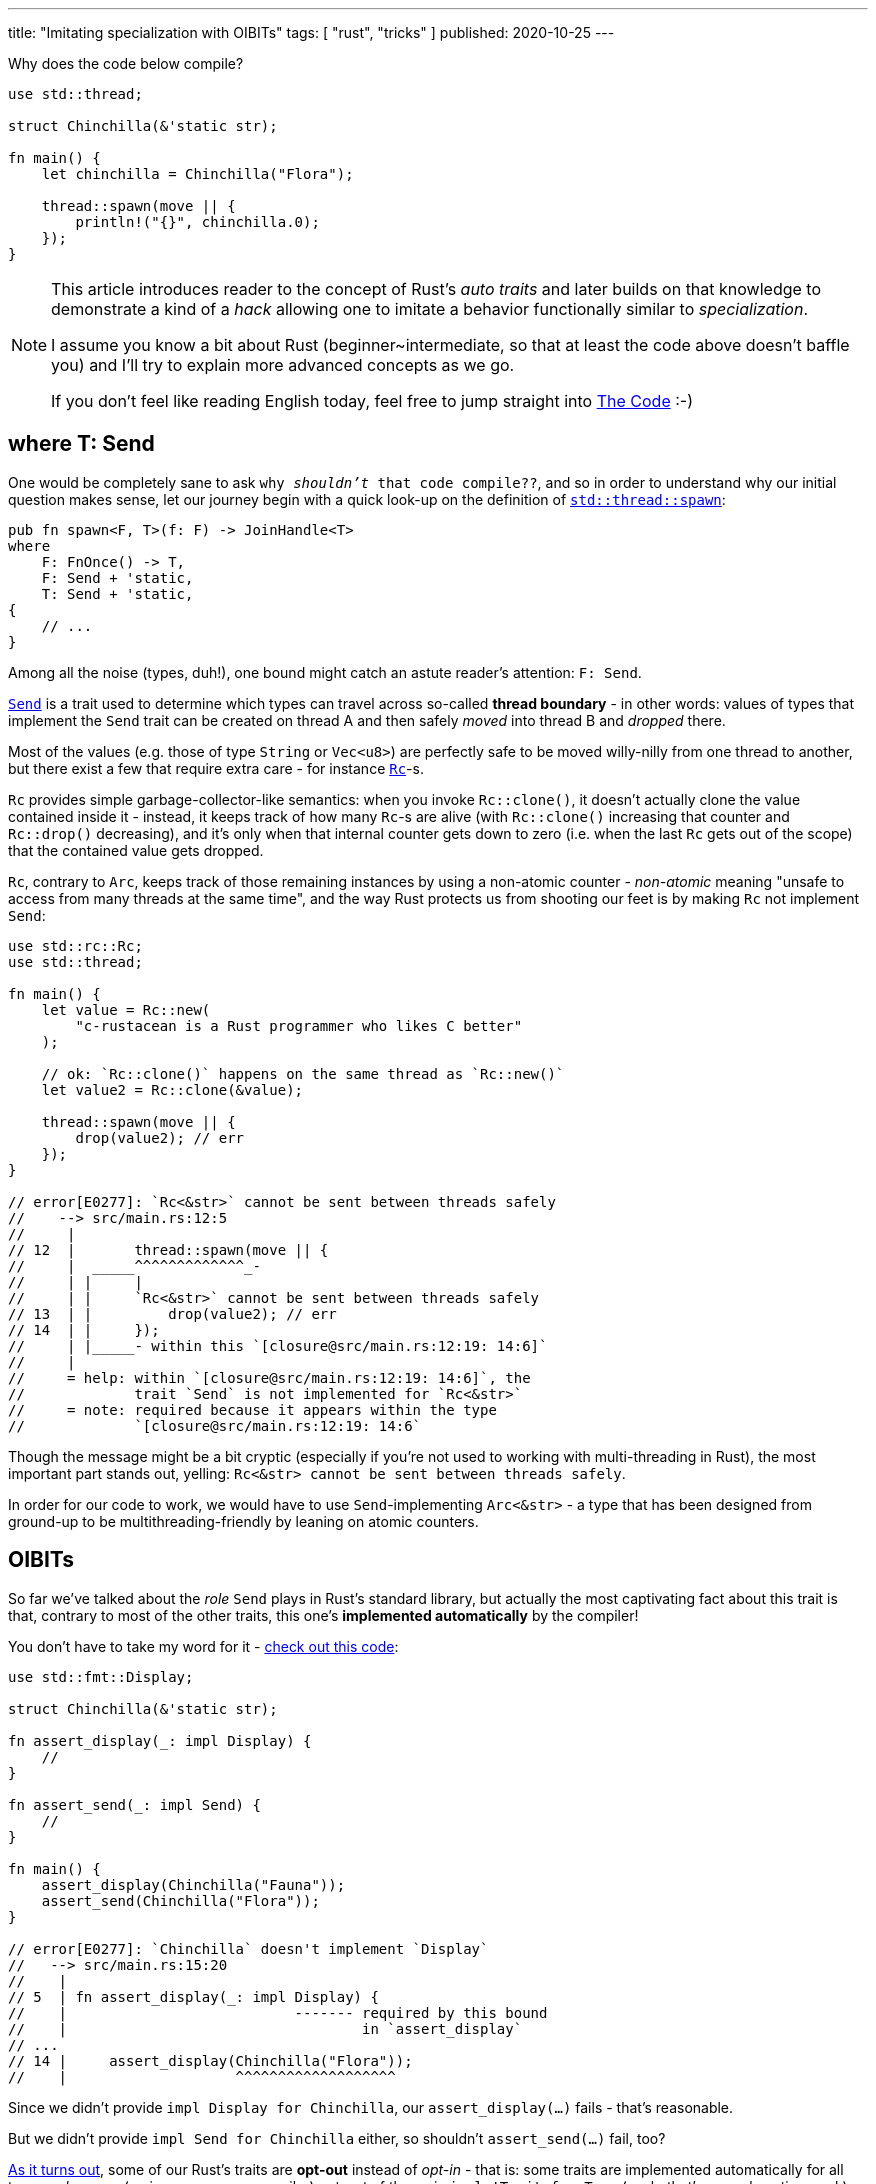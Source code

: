 ---
title: "Imitating specialization with OIBITs"
tags: [ "rust", "tricks" ]
published: 2020-10-25
---

Why does the code below compile?

[source, rust]
----
use std::thread;

struct Chinchilla(&'static str);

fn main() {
    let chinchilla = Chinchilla("Flora");

    thread::spawn(move || {
        println!("{}", chinchilla.0);
    });
}
----

[NOTE]
====
This article introduces reader to the concept of Rust's _auto traits_ and later builds on that knowledge to demonstrate
a kind of a _hack_ allowing one to imitate a behavior functionally similar to _specialization_.

I assume you know a bit about Rust (beginner~intermediate, so that at least the code above doesn't baffle you) and I'll
try to explain more advanced concepts as we go.

If you don't feel like reading English today, feel free to jump straight into <<_the_code>> :-)
====

== where T: Send

One would be completely sane to ask `why _shouldn't_ that code compile??`, and so in order to understand why our initial
question makes sense, let our journey begin with a quick look-up on the definition of
https://doc.rust-lang.org/stable/std/thread/fn.spawn.html[`std::thread::spawn`]:

[source, rust]
----
pub fn spawn<F, T>(f: F) -> JoinHandle<T>
where
    F: FnOnce() -> T,
    F: Send + 'static,
    T: Send + 'static,
{
    // ...
}
----

Among all the noise (types, duh!), one bound might catch an astute reader's attention: `F: Send`.

https://doc.rust-lang.org/stable/std/marker/trait.Send.html[`Send`] is a trait used to determine which types can travel
across so-called *thread boundary* - in other words: values of types that implement the `Send` trait can be created on
thread A and then safely _moved_ into thread B and _dropped_ there.

Most of the values (e.g. those of type `String` or `Vec<u8>`) are perfectly safe to be moved willy-nilly from one thread
to another, but there exist a few that require extra care - for instance
https://doc.rust-lang.org/stable/std/rc/index.html[`Rc`]-s.

`Rc` provides simple garbage-collector-like semantics: when you invoke `Rc::clone()`, it doesn't actually clone the
value contained inside it - instead, it keeps track of how many `Rc`-s are alive (with `Rc::clone()` increasing that
counter and `Rc::drop()` decreasing), and it's only when that internal counter gets down to zero (i.e. when the last
`Rc` gets out of the scope) that the contained value gets dropped.

`Rc`, contrary to `Arc`, keeps track of those remaining instances by using a non-atomic counter - _non-atomic_ meaning
"unsafe to access from many threads at the same time", and the way Rust protects us from shooting our feet is by making
`Rc` not implement `Send`:

[source, rust]
----
use std::rc::Rc;
use std::thread;

fn main() {
    let value = Rc::new(
        "c-rustacean is a Rust programmer who likes C better"
    );

    // ok: `Rc::clone()` happens on the same thread as `Rc::new()`
    let value2 = Rc::clone(&value);

    thread::spawn(move || {
        drop(value2); // err
    });
}

// error[E0277]: `Rc<&str>` cannot be sent between threads safely
//    --> src/main.rs:12:5
//     |
// 12  |       thread::spawn(move || {
//     |  _____^^^^^^^^^^^^^_-
//     | |     |
//     | |     `Rc<&str>` cannot be sent between threads safely
// 13  | |         drop(value2); // err
// 14  | |     });
//     | |_____- within this `[closure@src/main.rs:12:19: 14:6]`
//     |
//     = help: within `[closure@src/main.rs:12:19: 14:6]`, the
//             trait `Send` is not implemented for `Rc<&str>`
//     = note: required because it appears within the type
//             `[closure@src/main.rs:12:19: 14:6`
----

Though the message might be a bit cryptic (especially if you're not used to working with multi-threading in Rust), the
most important part stands out, yelling: `Rc<&str> cannot be sent between threads safely`.

In order for our code to work, we would have to use `Send`-implementing `Arc<&str>` - a type that has been designed from
ground-up to be multithreading-friendly by leaning on atomic counters.

== OIBITs

So far we've talked about the _role_ `Send` plays in Rust's standard library, but actually the most captivating fact
about this trait is that, contrary to most of the other traits, this one's *implemented automatically* by the compiler!

You don't have to take my word for it -
https://play.rust-lang.org/?version=nightly&mode=debug&edition=2018&gist=b01be31088c6de40013cb125ee002a16[check out this code]:

[source, rust]
----
use std::fmt::Display;

struct Chinchilla(&'static str);

fn assert_display(_: impl Display) {
    //
}

fn assert_send(_: impl Send) {
    //
}

fn main() {
    assert_display(Chinchilla("Fauna"));
    assert_send(Chinchilla("Flora"));
}

// error[E0277]: `Chinchilla` doesn't implement `Display`
//   --> src/main.rs:15:20
//    |
// 5  | fn assert_display(_: impl Display) {
//    |                           ------- required by this bound
//    |                                   in `assert_display`
// ...
// 14 |     assert_display(Chinchilla("Flora"));
//    |                    ^^^^^^^^^^^^^^^^^^^
----

Since we didn't provide `impl Display for Chinchilla`, our `assert_display(...)` fails - that's reasonable.

But we didn't provide `impl Send for Chinchilla` either, so shouldn't `assert_send(...)` fail, too?

https://github.com/rust-lang/rfcs/blob/master/text/0019-opt-in-builtin-traits.md[As it turns out], some of our Rust's
traits are *opt-out* instead of _opt-in_ - that is: some traits are implemented automatically for all types _unless_
you (or, in some cases, compiler) opt-out of them via `impl !Trait for Type` (yeah, that's an exclamation mark).

Such traits are called OIBITs, standing for `opt-in built-in traits` -
https://internals.rust-lang.org/t/pre-rfc-renaming-oibits-and-changing-their-declaration-syntax/3086[eventually] though
that name was found to be confusing and the whole feature was renamed into `auto traits`, so we'll go with the latter
from now on.

== Auto traits

Regular traits are opt-in, meaning that they don't apply unless you explicitly provide an `impl Trait for Type`:

[source, rust]
----
trait Foo {
    //
}

impl Foo for &str {
    //
}

fn test(_: impl Foo) {
    //
}

fn main() {
    test(123); // err: the trait bound ... is not satisfied
    test("hi!"); // ok
}
----

Auto traits, on the other hand, are *opt-out*:

[source, rust]
----
#![feature(negative_impls)]
#![feature(optin_builtin_traits)]

auto trait Foo {
    //
}

impl !Foo for &str {
    //
}

fn test(_: impl Foo) {
    //
}

fn main() {
    test(123); // ok
    test("hi!"); // err: the trait bound ... is not satisfied
}
----

Since auto traits cannot contain methods or associated items:

[source, rust]
----
auto trait Foo {
    type Type; // err
    fn function(&self); // err
}
----

\... they function as so-called *marker traits*.

While regular traits provide _behavior_ (e.g. methods), marker traits determine _properties_ of values of given types.

For instance `Send` is a great example of a marker trait, as it's used to determine whether a value of given type can be
sent into another thread, without providing any behavior on its own (i.e. `Send` exists purely as a compile-time
type helper).

We can even see how `Send` is defined by taking a look into the standard library:

[source, rust]
----
pub unsafe auto trait Send {
    // empty.
}
----

\... additionally, in `std/alloc/rc.rs` we can find that:

[source, rust]
----
impl<T: ?Sized> !Send for Rc<T> {}
----

See, no magic!

To finish this section on auto traits, let's just walk through the most important rule related to this mechanism: for a
type to implement an auto trait, none of its fields must be of type that has been `impl !`-d, i.e.:

[source, rust]
----
#![feature(negative_impls)]
#![feature(optin_builtin_traits)]

auto trait Arbitrary {
    //
}

impl !Arbitrary for &str {
    //
}

// implements `Arbitrary`
struct Yass;

// implements `Arbitrary`
struct Foo {
    value: usize,
}

// doesn't implement `Arbitrary`
struct Bar {
    value: &'static str,
}

// doesn't implement `Arbitrary` because `value_2` of type `Bar`
// doesn't implement `Arbitrary` too
struct Zar {
    value_1: Foo,
    value_2: Bar,
}
----

_(as always, you can find more information
https://github.com/rust-lang/rfcs/blob/master/text/0019-opt-in-builtin-traits.md[in the RFC].)_

== Specialization

Let's stash all that boring-auto-trait-knowledge somewhere else for now and imagine we're in a Silicon Valley, starting
a brand-new start-up - _surely_ the first thing we've gotta do is to invent a brand-new file format: we're too cool for
XML and JSON is already the story of the past (http://fileformats.archiveteam.org/wiki/No_Code[No Code, anyone?]).

And so we open `emacs`, writing lines that will become the very first three of our monolithic microservice's:

[source, rust]
----
trait Serialize {
    fn serialize_in_place(&self, buffer: &mut String);
}
----

Seizing the day, let's add a blanket impl for `serialize()`, to make our lives easier during testing:

[source, rust]
----
trait Serialize {
    fn serialize_in_place(&self, buffer: &mut String);

    fn serialize(&self) -> String {
        let mut buffer = String::new();
        self.serialize_in_place(&mut buffer);
        buffer
    }
}
----

Our investors say that we're going to be crunching lots of booleans, so why don't we start with them:

[source, rust]
----
impl Serialize for bool {
    fn serialize_in_place(&self, buffer: &mut String) {
        if *self {
            buffer.push_str("b(true)");
        } else {
            buffer.push_str("b(false)");
        }
    }
}

#[test]
fn test_bool() {
    assert_eq!("b(true)", true.serialize());
    assert_eq!("b(false)", false.serialize());
}
----

They were saying something about `strings attached` too, so:

[source, rust]
----
impl Serialize for &str {
    fn serialize_in_place(&self, buffer: &mut String) {
        buffer.push_str("s(");
        buffer.push_str(self);
        buffer.push_str(")");
    }
}

#[test]
fn test_str() {
    assert_eq!("s(hummus)", "hummus".serialize());
}
----

Obviously, a single string or a boolean is of no use - we're professional programmers, so a plethora of `Vec<T>` is more
than certain to appear:

[source, rust]
----
impl<T> Serialize for Vec<T> where T: Serialize {
    fn serialize_in_place(&self, buffer: &mut String) {
        buffer.push_str("v(");

        for (item_idx, item) in self.iter().enumerate() {
            if item_idx > 0 {
                buffer.push_str(", ");
            }

            item.serialize_in_place(buffer);
        }

        buffer.push_str(")");
    }
}

#[test]
fn test_vec() {
    assert_eq!(
        "v(b(true), b(false))",
        vec![true, false].serialize(),
    );

    assert_eq!(
        "v(s(foo), s(bar))",
        vec!["foo", "bar"].serialize(),
    );
}
----

Great - our code, though rudimentary, is already able to serialize an infinite number of types: `bool`, `&str`,
`Vec<bool>`, `Vec<&str>`, `Vec<Vec<...>>` and so on.

While venture cash's flowin', we might optimize our format by adding a _dedicated_ (specialized) impl only for
`Vec<bool>`, so that it's serialized in a more compact way than regular `Vec<T>`.

That is: instead of storing `vec![true, true, false, false]` as `v(b(true), b(true), b(false), b(false))`, we could
use a bitset instead: `vb(12)` (`12_dec` = `1100_bin`).

So let's do just that, simply by adding another impl for `Vec<bool>`:

[source, rust]
----
impl Serialize for Vec<bool> {
    fn serialize_in_place(&self, buffer: &mut String) {
        todo!()
    }
}

// error[E0119]: conflicting implementations of trait `Serialize`
//               for type `Vec<bool>`:
//   --> src/lib.rs:45:1
//    |
// 29 | impl<T> Serialize for Vec<T> where T: Serialize {
//    | -------------------------------- first implementation here
// ...
// 45 | impl Serialize for Vec<bool> {
//    | ^^^^^^^^^^^^^^^^^^^^^^^^^^^^ conflicting implementation
//                                   for `Vec<bool>`
----

\... and wait, what's that error message?

The compiler says we've got conflicting implementations: `Serialize` is already implemented for `Vec<T>` and our
`Vec<bool>` _overlaps_ that implementation, yielding the compiler unable to tell which code is the one we actually want
to invoke.

Nightly Rust offers a dedicated solution to this problem: a feature called
https://github.com/rust-lang/rfcs/blob/master/text/1210-impl-specialization.md[specialization].

Specialization allows for methods and associated items to be marked as `default`, making it possible for downstream
impls to override them; in our case, we'd have to mark `Vec<T>`-'s `serialize_in_place()` as `default`, like so:

[source, rust]
----
impl<T> Serialize for Vec<T> where T: Serialize {
    default fn serialize_in_place(&self, buffer: &mut String) {
        // this is the default implementation for all `Vec`-s
    }
}

impl Serialize for Vec<bool> {
    fn serialize_in_place(&self, buffer: &mut String) {
        // this is a dedicated implementation only for `Vec<bool>`
    }
}
----

Specialization is _the_ state of the art solution for this kind of issues, but it's actually not _the only_ one - as the
title of this article says: it's, to some degree, possible to imitate specialization with auto traits.

== Specialization with auto traits

Since the issue with our current implementation:

[source, rust]
----
impl<T> Serialize for Vec<T> where T: Serialize {
    /* ... */
}
----

\... is that it overlaps with `Vec<bool>` (as `bool: Serialize` is met), what we want to achieve is more or less:

[source, rust]
----
impl<T> Serialize for Vec<T> where T: Serialize, T != bool {
    /* ... */
}
----

Though Rust doesn't support the `!=` operator in this position, a similar outcome can be achieved via auto traits; for
starters, let's create one:

[source, rust]
----
auto trait BlanketVecImpl {
    //
}
----

\... and un-implement it for `bool`:

[source, rust]
----
impl !BlanketVecImpl for bool {
    //
}
----

We can then adjust our previous impl for `Vec<T>` to say:

[source, rust]
----
impl<T> Serialize for Vec<T> where T: Serialize + BlanketVecImpl {
    /* ... */
}
----

Voilà - this impl provides a `Serialize` for all `Vec<T>` _except_ `Vec<bool>`, which we now can provide manually:

[source, rust]
----
impl Serialize for Vec<bool> {
    /* ... */
}
----

== The Code

The entire solution leans on two nightly features: `negative_impls` & `optin_builtin_traits`, and while I wouldn't
recommend to use it in production code, it serves quite an educational purpose and was a fun piece of code to write:

[source, rust]
----
#![feature(negative_impls)]
#![feature(optin_builtin_traits)]

auto trait BlanketVecImpl {
    //
}

impl !BlanketVecImpl for bool {
    //
}

trait Serialize {
    fn serialize_in_place(&self, buffer: &mut String);

    fn serialize(&self) -> String {
        let mut buffer = String::new();
        self.serialize_in_place(&mut buffer);
        buffer
    }
}

mod bool {
    use super::*;

    impl Serialize for bool {
        fn serialize_in_place(&self, buffer: &mut String) {
            if *self {
                buffer.push_str("b(true)");
            } else {
                buffer.push_str("b(false)");
            }
        }
    }

    #[test]
    fn test_bool() {
        assert_eq!("b(true)", true.serialize());
        assert_eq!("b(false)", false.serialize());
    }
}

mod str {
    use super::*;

    impl Serialize for &str {
        fn serialize_in_place(&self, buffer: &mut String) {
            buffer.push_str("s(");
            buffer.push_str(self);
            buffer.push_str(")");
        }
    }

    #[test]
    fn test_str() {
        assert_eq!("s(hummus)", "hummus".serialize());
    }
}

mod vec {
    use super::*;
    use std::fmt::Write;

    impl<T> Serialize for Vec<T> where T: Serialize + BlanketVecImpl {
        fn serialize_in_place(&self, buffer: &mut String) {
            buffer.push_str("v(");

            for (item_idx, item) in self.iter().enumerate() {
                if item_idx > 0 {
                    buffer.push_str(", ");
                }

                item.serialize_in_place(buffer);
            }

            buffer.push_str(")");
        }
    }

    impl Serialize for Vec<bool> {
        fn serialize_in_place(&self, buffer: &mut String) {
            let mut bits = 0u8;

            if self.len() > 8 {
                unimplemented!("what is this, big-data?");
            }

            for (item_idx, &item) in self.iter().rev().enumerate() {
                if item {
                    bits |= 1 << item_idx;
                }
            }

            write!(buffer, "vb({})", bits).unwrap();
        }
    }

    #[test]
    fn test_vec() {
        assert_eq!(
            "vb(12)",
            vec![true, true, false, false].serialize(),
        );

        assert_eq!(
            "v(s(foo), s(bar))",
            vec!["foo", "bar"].serialize(),
        );
    }
}
----

[.text-center]
(https://play.rust-lang.org/?version=nightly&mode=debug&edition=2018&gist=bbc6863a033f967cf0171cf802aed73b[playground link])
